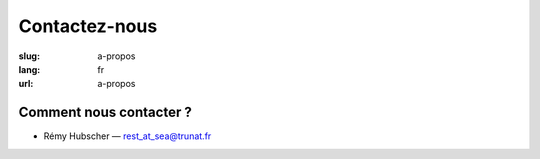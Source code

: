 Contactez-nous
##############

:slug: a-propos
:lang: fr
:url: a-propos


Comment nous contacter ?
========================

- Rémy Hubscher — rest_at_sea@trunat.fr
